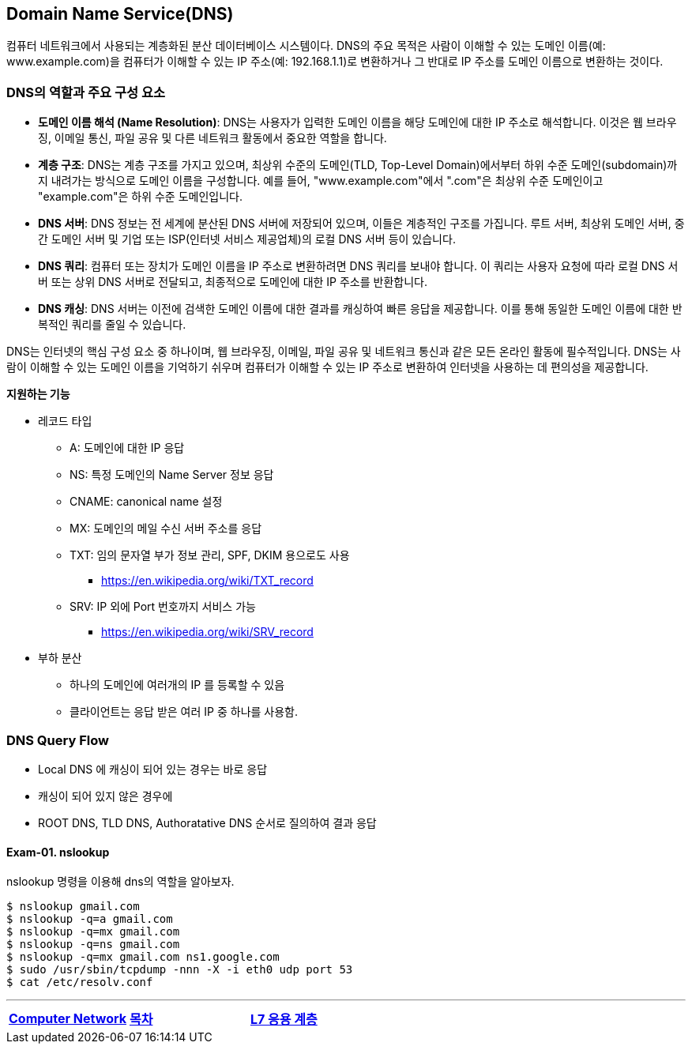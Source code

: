 == Domain Name Service(DNS)

컴퓨터 네트워크에서 사용되는 계층화된 분산 데이터베이스 시스템이다. DNS의 주요 목적은 사람이 이해할 수 있는 도메인 이름(예: www.example.com)을 컴퓨터가 이해할 수 있는 IP 주소(예: 192.168.1.1)로 변환하거나 그 반대로 IP 주소를 도메인 이름으로 변환하는 것이다.

=== DNS의 역할과 주요 구성 요소

* **도메인 이름 해석 (Name Resolution)**: DNS는 사용자가 입력한 도메인 이름을 해당 도메인에 대한 IP 주소로 해석합니다. 이것은 웹 브라우징, 이메일 통신, 파일 공유 및 다른 네트워크 활동에서 중요한 역할을 합니다.

* **계층 구조**: DNS는 계층 구조를 가지고 있으며, 최상위 수준의 도메인(TLD, Top-Level Domain)에서부터 하위 수준 도메인(subdomain)까지 내려가는 방식으로 도메인 이름을 구성합니다. 예를 들어, "www.example.com"에서 ".com"은 최상위 수준 도메인이고 "example.com"은 하위 수준 도메인입니다.

* **DNS 서버**: DNS 정보는 전 세계에 분산된 DNS 서버에 저장되어 있으며, 이들은 계층적인 구조를 가집니다. 루트 서버, 최상위 도메인 서버, 중간 도메인 서버 및 기업 또는 ISP(인터넷 서비스 제공업체)의 로컬 DNS 서버 등이 있습니다.

* **DNS 쿼리**: 컴퓨터 또는 장치가 도메인 이름을 IP 주소로 변환하려면 DNS 쿼리를 보내야 합니다. 이 쿼리는 사용자 요청에 따라 로컬 DNS 서버 또는 상위 DNS 서버로 전달되고, 최종적으로 도메인에 대한 IP 주소를 반환합니다.

* **DNS 캐싱**: DNS 서버는 이전에 검색한 도메인 이름에 대한 결과를 캐싱하여 빠른 응답을 제공합니다. 이를 통해 동일한 도메인 이름에 대한 반복적인 쿼리를 줄일 수 있습니다.

DNS는 인터넷의 핵심 구성 요소 중 하나이며, 웹 브라우징, 이메일, 파일 공유 및 네트워크 통신과 같은 모든 온라인 활동에 필수적입니다. DNS는 사람이 이해할 수 있는 도메인 이름을 기억하기 쉬우며 컴퓨터가 이해할 수 있는 IP 주소로 변환하여 인터넷을 사용하는 데 편의성을 제공합니다.

**지원하는 기능**

* 레코드 타입
** A: 도메인에 대한 IP 응답
** NS: 특정 도메인의 Name Server 정보 응답
** CNAME: canonical name 설정
** MX: 도메인의 메일 수신 서버 주소를 응답
** TXT: 임의 문자열 부가 정보 관리, SPF, DKIM 용으로도 사용
*** https://en.wikipedia.org/wiki/TXT_record
** SRV: IP 외에 Port 번호까지 서비스 가능
*** https://en.wikipedia.org/wiki/SRV_record
* 부하 분산
** 하나의 도메인에 여러개의 IP 를 등록할 수 있음
** 클라이언트는 응답 받은 여러 IP 중 하나를 사용함.

=== DNS Query Flow

- Local DNS 에 캐싱이 되어 있는 경우는 바로 응답
- 캐싱이 되어 있지 않은 경우에
  - ROOT DNS, TLD DNS, Authoratative DNS 순서로 질의하여 결과 응답

==== Exam-01. nslookup

nslookup 명령을 이용해 dns의 역할을 알아보자.

[source,console]
----
$ nslookup gmail.com
$ nslookup -q=a gmail.com
$ nslookup -q=mx gmail.com
$ nslookup -q=ns gmail.com
$ nslookup -q=mx gmail.com ns1.google.com
$ sudo /usr/sbin/tcpdump -nnn -X -i eth0 udp port 53
$ cat /etc/resolv.conf
----

---
[cols="1,1a,1",frame=none,grid=none]
|===
<s|
link:03.computer_network.adoc[Computer Network]
^s|
link:../index.adoc[목차]
>s|
link:05.l7_application_layer.adoc[L7 응용 계층]
|===